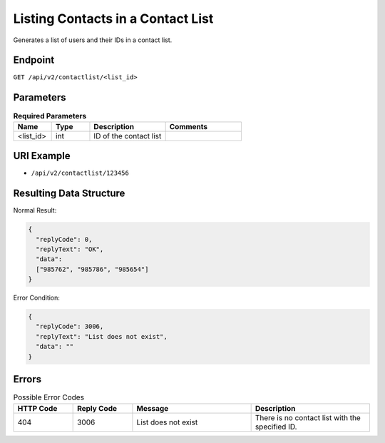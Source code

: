 Listing Contacts in a Contact List
==================================

Generates a list of users and their IDs in a contact list.

Endpoint
--------

``GET /api/v2/contactlist/<list_id>``

Parameters
----------

.. list-table:: **Required Parameters**
   :header-rows: 1
   :widths: 20 20 40 40

   * - Name
     - Type
     - Description
     - Comments
   * - <list_id>
     - int
     - ID of the contact list
     -

URI Example
-----------

* ``/api/v2/contactlist/123456``

Resulting Data Structure
------------------------

Normal Result:

.. code-block:: json

   {
     "replyCode": 0,
     "replyText": "OK",
     "data":
     ["985762", "985786", "985654"]
   }

Error Condition:

.. code-block:: json

   {
     "replyCode": 3006,
     "replyText": "List does not exist",
     "data": ""
   }

Errors
------

.. list-table:: Possible Error Codes
   :header-rows: 1
   :widths: 20 20 40 40

   * - HTTP Code
     - Reply Code
     - Message
     - Description
   * - 404
     - 3006
     - List does not exist
     - There is no contact list with the specified ID.
